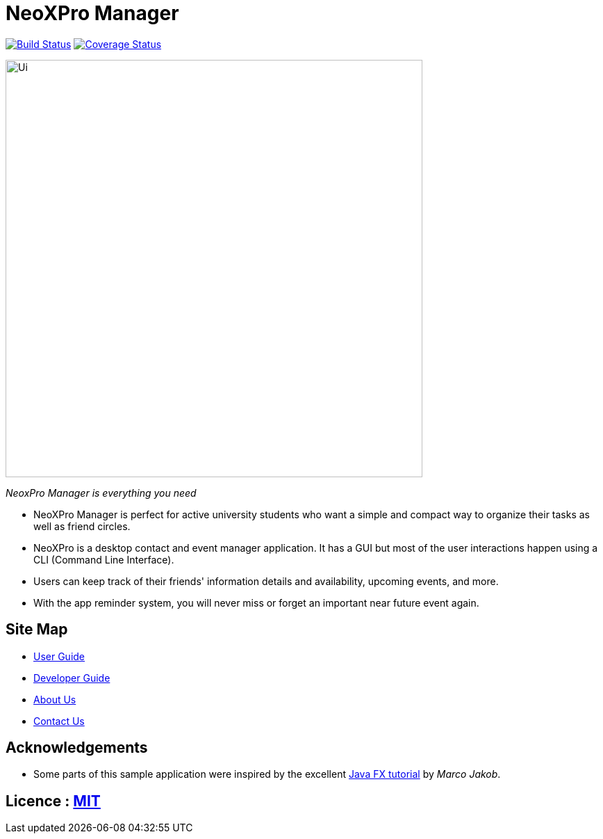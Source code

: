 = NeoXPro Manager
ifdef::env-github,env-browser[:relfileprefix: docs/]
ifdef::env-github,env-browser[:outfilesuffix: .adoc]

https://travis-ci.org/CS2103AUG2017-W10-B4/main[image:https://travis-ci.org/CS2103AUG2017-W10-B4/main.svg?branch=master[Build Status]]
//https://ci.appveyor.com/project/damithc/addressbook-level4[image:https://ci.appveyor.com/api/projects/status/3boko2x2vr5cc3w2?svg=true[Build status]]
https://coveralls.io/github/CS2103AUG2017-W10-B4/main?branch=master[image:https://coveralls.io/repos/github/CS2103AUG2017-W10-B4/main/badge.svg?branch=master&service=github[Coverage Status]]

ifdef::env-github[]
image::docs/images/Ui.png[width="600"]
endif::[]

ifndef::env-github[]
image::images/Ui.png[width="600"]
endif::[]
__NeoxPro Manager is everything you need__

* NeoXPro Manager is perfect for active university students who want a simple and compact way to organize their tasks as well as friend circles.
* NeoXPro is a desktop contact and event manager application. It has a GUI but most of the user interactions happen using a CLI (Command Line Interface).
* Users can keep track of their friends' information details and availability, upcoming events, and more.
* With the app reminder system, you will never miss or forget an important near future event again.

== Site Map

* <<UserGuide#, User Guide>>
* <<DeveloperGuide#, Developer Guide>>
* <<AboutUs#, About Us>>
* <<ContactUs#, Contact Us>>

== Acknowledgements

* Some parts of this sample application were inspired by the excellent http://code.makery.ch/library/javafx-8-tutorial/[Java FX tutorial] by
_Marco Jakob_.

== Licence : link:LICENSE[MIT]
